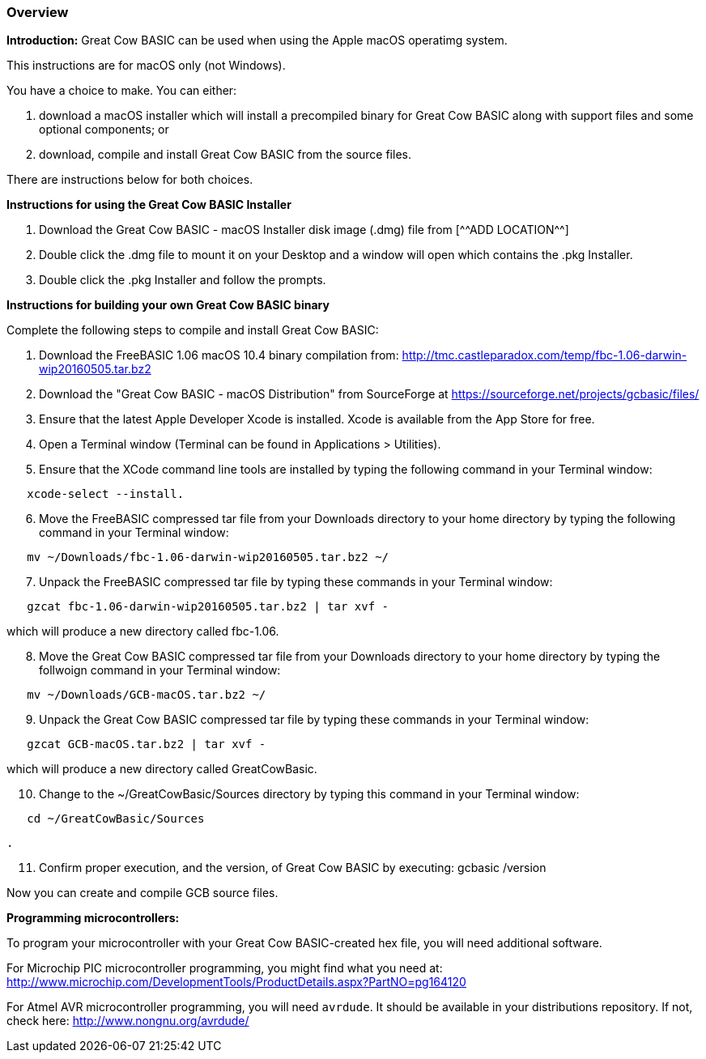 === Overview

*Introduction:*
Great Cow BASIC can be used when using the Apple macOS operatimg system.

This instructions are for macOS only (not Windows).

You have a choice to make. You can either:

. download a macOS installer which will install a precompiled binary for Great Cow BASIC along with support files and some optional components; or
. download, compile and install Great Cow BASIC from the source files.

There are instructions below for both choices.

*Instructions for using the Great Cow BASIC Installer*

[start=1]
 . Download the Great Cow BASIC - macOS Installer disk image (.dmg) file from
  [^^ADD LOCATION^^]

 . Double click the .dmg file to mount it on your Desktop and a window will open which contains the .pkg Installer.

 . Double click the .pkg Installer and follow the prompts.

*Instructions for building your own Great Cow BASIC binary*

Complete the following steps to compile and install Great Cow BASIC:

[start=1]
 . Download the FreeBASIC 1.06 macOS 10.4 binary compilation from: http://tmc.castleparadox.com/temp/fbc-1.06-darwin-wip20160505.tar.bz2

 . Download the "Great Cow BASIC - macOS Distribution" from SourceForge at https://sourceforge.net/projects/gcbasic/files/

 . Ensure that the latest Apple Developer Xcode is installed. Xcode is available from the App Store for free. 

 . Open a Terminal window (Terminal can be found in Applications > Utilities).

 . Ensure that the XCode command line tools are installed by typing the following command in your Terminal window:
----
   xcode-select --install.
----

[start=6]
 . Move the FreeBASIC compressed tar file from your Downloads directory to your home directory by typing the following command in your Terminal window:
----
   mv ~/Downloads/fbc-1.06-darwin-wip20160505.tar.bz2 ~/
----

[start=7]
 . Unpack the FreeBASIC compressed tar file by typing these commands in your Terminal window:
----
   gzcat fbc-1.06-darwin-wip20160505.tar.bz2 | tar xvf -
----
which will produce a new directory called fbc-1.06.

[start=8]
 . Move the Great Cow BASIC compressed tar file from your Downloads directory to your home directory by typing the follwoign command in your Terminal window:
----
   mv ~/Downloads/GCB-macOS.tar.bz2 ~/
----

[start=9]
 . Unpack the Great Cow BASIC compressed tar file by typing these commands in your Terminal window:
----
   gzcat GCB-macOS.tar.bz2 | tar xvf -
----
which will produce a new directory called GreatCowBasic.

[start=10]
 . Change to the ~/GreatCowBasic/Sources directory by typing this command in your Terminal window:
----
   cd ~/GreatCowBasic/Sources
----

 . 

[start=11]
 . Confirm proper execution, and the version, of Great Cow BASIC by executing: gcbasic /version


Now you can create and compile GCB source files.

*Programming microcontrollers:*

To program your microcontroller with your Great Cow BASIC-created hex file, you will need additional software.

For Microchip PIC microcontroller programming, you might find what you need at: http://www.microchip.com/DevelopmentTools/ProductDetails.aspx?PartNO=pg164120

For Atmel AVR microcontroller programming, you will need `avrdude`. It should be available in your distributions repository. If not, check here: http://www.nongnu.org/avrdude/

